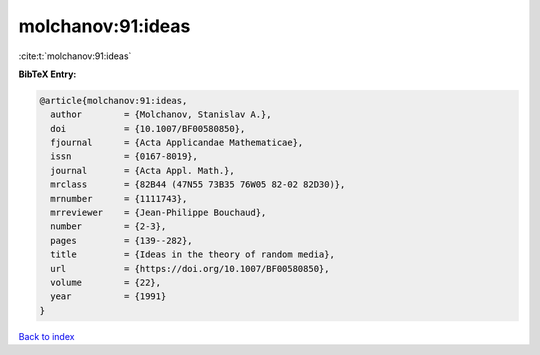 molchanov:91:ideas
==================

:cite:t:`molchanov:91:ideas`

**BibTeX Entry:**

.. code-block:: bibtex

   @article{molchanov:91:ideas,
     author        = {Molchanov, Stanislav A.},
     doi           = {10.1007/BF00580850},
     fjournal      = {Acta Applicandae Mathematicae},
     issn          = {0167-8019},
     journal       = {Acta Appl. Math.},
     mrclass       = {82B44 (47N55 73B35 76W05 82-02 82D30)},
     mrnumber      = {1111743},
     mrreviewer    = {Jean-Philippe Bouchaud},
     number        = {2-3},
     pages         = {139--282},
     title         = {Ideas in the theory of random media},
     url           = {https://doi.org/10.1007/BF00580850},
     volume        = {22},
     year          = {1991}
   }

`Back to index <../By-Cite-Keys.html>`_
